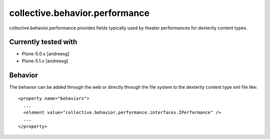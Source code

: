 =========================
collective.behavior.performance
=========================

collective.behavior.performance provides fields typically used by theater performances for dexterity content types.

Currently tested with
---------------------

* Plone-5.0.x [andreesg]
* Plone-5.1.x [andreesg]

Behavior
--------

The behavior can be added through the web or directly through the file system to the dexterity content type xml file like::

  <property name="behaviors">
    ...
    <element value="collective.behavior.performance.interfaces.IPerformance" />
    ...
  </property>
